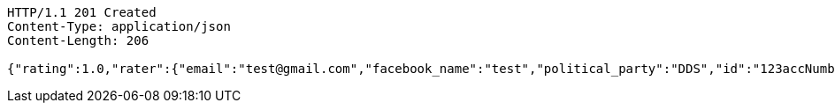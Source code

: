 [source,http,options="nowrap"]
----
HTTP/1.1 201 Created
Content-Type: application/json
Content-Length: 206

{"rating":1.0,"rater":{"email":"test@gmail.com","facebook_name":"test","political_party":"DDS","id":"123accNumber"},"politician":{"name":"Mirriam Defensor","id":null,"rating":1.0,"satisfaction_rate":"LOW"}}
----